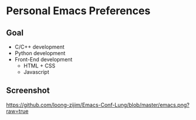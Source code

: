 * Personal Emacs Preferences
** Goal
- C/C++ development
- Python development
- Front-End development
  - HTML + CSS
  - Javascript

** Screenshot
[[https://github.com/loong-zijim/Emacs-Conf-Lung/blob/master/emacs.png?raw=true]]
